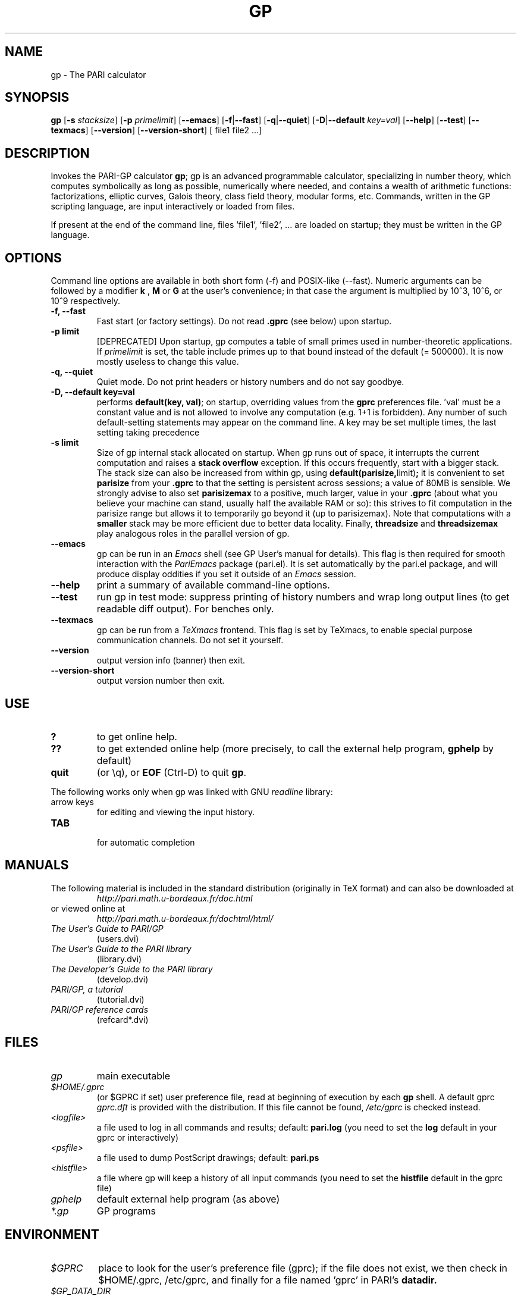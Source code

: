 .TH GP 1 "10 June 2019"
.SH NAME
gp \- The PARI calculator
.SH SYNOPSIS
.B gp
.RB [ -s
.IR stacksize ]
.RB [ -p
.IR primelimit ]
.RB [ --emacs ]
.RB [ -f | --fast ]
.RB [ -q | --quiet ]
.RB [ -D | --default
.IR key=val ]
.RB [ --help ]
.RB [ --test ]
.RB [ --texmacs ]
.RB [ --version ]
.RB [ --version-short ]
[ file1 file2 ...]

.SH DESCRIPTION
Invokes the PARI-GP calculator
\&\fBgp\fR; gp is an advanced programmable calculator, specializing in number
theory, which computes symbolically as long as possible, numerically where
needed, and contains a wealth of arithmetic functions: factorizations,
elliptic curves, Galois theory, class field theory, modular forms, etc.
Commands, written in the GP scripting language, are input interactively or
loaded from files.

If present at the end of the command line, files 'file1', 'file2', ...
are loaded on startup; they must be written in the GP language.

.SH OPTIONS
Command line options are available in both short form (-f) and POSIX-like
(--fast). Numeric arguments can be followed by a modifier
.B k
,
.B M
or
.B G
at the user's convenience; in that case the argument is multiplied by 10^3,
10^6, or 10^9 respectively.

.TP
.B \-f, \--fast
Fast start (or factory settings). Do not read
.B .gprc
(see below) upon startup.
.TP
.B \-p limit
[DEPRECATED]
Upon startup, gp computes a table of small primes used in
number-theoretic applications. If
.I primelimit
is set, the table include primes up to that bound instead of the default
(= 500000). It is now mostly useless to change this value.
.TP
.B \-q, \--quiet
Quiet mode. Do not print headers or history numbers and do not say goodbye.

.TP
.B \-D, \--default key=val
performs
.BR default(key,
.BR val) ";"
on startup, overriding values from the
.B gprc
preferences file. 'val' must be a constant value and is not allowed to
involve any computation (e.g. 1+1 is forbidden). Any number of such
default-setting statements may appear on the command line. A key may be set
multiple times, the last setting taking precedence

.TP
.B \-s limit
Size of gp internal stack allocated on startup. When gp runs out of space, it
interrupts the current computation and raises a
.BI "stack overflow"
exception. If this occurs frequently, start with a bigger stack. The stack
size can also be
increased from within gp, using
.BR default(parisize, limit) ";"
it is convenient to set
.B parisize
from your
.B .gprc
to that the setting is persistent across sessions; a value of 80MB is sensible.
We strongly advise to also set
.B parisizemax
to a positive, much larger, value in your
.B .gprc
(about what you believe your machine can stand, usually half the available
RAM or so): this strives to fit computation in the parisize range but allows
it to temporarily go beyond it (up to parisizemax).
Note that computations with a
.B smaller
stack may be more efficient due to better data locality. Finally,
.B threadsize
and
.B threadsizemax
play analogous roles in the parallel version of gp.

.TP
.B \--emacs
gp can be run in an
.I Emacs
shell (see GP User's manual for details). This flag is then required for
smooth interaction with the
.I PariEmacs
package (pari.el). It is set automatically by the pari.el package, and will
produce display oddities if you set it outside of an
.I Emacs
session.
.TP
.B \--help
print a summary of available command-line options.
.TP
.B \--test
run gp in test mode: suppress printing of history numbers and wrap long
output lines (to get readable diff output). For benches only.
.TP
.B \--texmacs
gp can be run from a
.I TeXmacs
frontend. This flag is set by TeXmacs, to enable special purpose
communication channels. Do not set it yourself.

.TP
.B \--version
output version info (banner) then exit.

.TP
.B \--version-short
output version number then exit.

.SH USE
.TP
.B ?
to get online help.
.TP
.B ??
to get extended online help (more precisely, to call the external help
program,
.B gphelp
by default)
.TP
.B quit
(or \\q), or
.B EOF
(Ctrl-D) to quit
.BR gp .
.PP
The following works only when gp was linked with GNU
.IR readline
library:
.TP
arrow keys
for editing and viewing the input history.
.TP
.B TAB
 for automatic completion

.SH MANUALS
The following material is included in the standard distribution (originally
in TeX format) and can also be downloaded at
.RS
.I http://pari.math.u-bordeaux.fr/doc.html
.RE
or viewed online at
.RS
.I http://pari.math.u-bordeaux.fr/dochtml/html/
.RE

.TP
.I The User's Guide to PARI/GP
(users.dvi)
.TP
.I The User's Guide to the PARI library
(library.dvi)
.TP
.I The Developer's Guide to the PARI library
(develop.dvi)
.TP
.I PARI/GP, a tutorial
(tutorial.dvi)
.TP
.I PARI/GP reference cards
(refcard*.dvi)

.SH FILES
.TP
.I gp
main executable
.TP
.I $HOME/.gprc
(or $GPRC if set) user preference file, read at beginning of execution by
each
.B gp
shell. A default gprc
.I gprc.dft
is provided with the distribution. If this file cannot be found,
.I /etc/gprc
is checked instead.

.TP
.I <logfile>
a file used to log in all commands and results; default:
.B pari.log
(you need to set the
.B log
default in your gprc or interactively)

.TP
.I <psfile>
a file used to dump PostScript drawings; default:
.B pari.ps

.TP
.I <histfile>
a file where gp will keep a history of all input commands (you need to set
the
.B histfile
default in the gprc file)

.TP
.I gphelp
default external help program (as above)
.TP
.I *.gp
GP programs

.SH ENVIRONMENT
.TP
.I $GPRC
place to look for the user's preference file (gprc); if the file does not exist,
we then check in $HOME/.gprc, /etc/gprc, and finally for a file named 'gprc'
in PARI's
.B datadir.

.TP
.I $GP_DATA_DIR
directory containing data installed by optional PARI packages.
For example, the Galois resolvents files in directory
.I galdata/
needed by the
.B polgalois
function, in degrees 8 to 11; or the modular polynomials in
.I seadata/
used by the
.B ellap
function for large base fields. This environment variable
overrides PARI's 'datadir', defined at Configure time.

.TP
.I $GP_POSTSCRIPT_VIEWER
an application able to display PostScript files, used by the
.I plotps
graphic engine. This engine is a fallback used to output hi-res plots even
when no compatible graphical library was available on your platform at
Configure time. (Dumps the graph to a temporary file, then open the file.)

.TP
.I $GP_SVG_VIEWER
an application able to display SVG images files, used by the
.I plotsvg
graphic engine. This engine is a fallback used to output hi-res plots even
when no compatible graphical library was available on your platform at
Configure time. (Dumps the graph to a temporary file, then open the file.)

.TP
.I $GPHELP
name of the external help program invoked by ?? and ??? shortcuts.

.TP
.I $GPTMPDIR
name of the directory where temporary files will be generated.

.SH HOME PAGE
PARI's home page resides at
.RS
.I http://pari.math.u-bordeaux.fr/
.RE

.SH MAILING LISTS
There are a number of mailing lists devoted to the PARI/GP package, and most
feedback should be directed to those. See
.RS
.I http://pari.math.u-bordeaux.fr/lists.html
.RE
for details. The most important ones are:

.PP
-
.B pari-announce
(moderated): for us to announce major version changes.
.PP
-
.B pari-dev:
for everything related to the development of PARI, including
suggestions, technical questions, bug reports or patch submissions.

.PP
-
.B pari-users:
for discuss about everything else, in particular ask for help.

To subscribe, send empty messages with a Subject: containing the word
"subscribe" respectively to

.PP
   pari-announce-request@pari.math.u-bordeaux.fr
.PP
   pari-users-request@pari.math.u-bordeaux.fr
.PP
   pari-dev-request@pari.math.u-bordeaux.fr

.SH BUG REPORTS
Bugs should be submitted online to our Bug Tracking System, available from
PARI's home page, or directly from the URL
.RS
.I http://pari.math.u-bordeaux.fr/Bugs/
.RE
Further instructions can be found on that page.

.SH TRIVIA
Despite the leading G, GP has nothing to do with GNU. The first version was
originally called GPC, for Great Programmable Calculator. When people started
calling it "the GPC Calculator", the trailing C was dropped.

PARI has nothing to do with the French capital. The name is a pun about the
project's early stages when the authors started to implement a library for
"Pascal ARIthmetic" in the PASCAL programming language. They quickly
switched to C.

For the benefit of non-native French speakers, here's a slightly expanded
explanation:
.B Blaise Pascal
(1623-1662) was a famous French mathematician and philosopher who was one
of the founders of probability and devised one of the first "arithmetic
machines". He once proposed the following "proof" of the existence of God
for the unbelievers: whether He exists or not I lose nothing by believing
in Him, whereas if He does and I misbehave... This is the so-called "pari
de Pascal" (Pascal's Wager).

Note that PARI also means "fairy" in Persian.

.SH AUTHORS
PARI was originally written by Christian Batut, Dominique Bernardi, Henri
Cohen, and Michel Olivier in Laboratoire A2X (Universite Bordeaux I, France),
and was maintained by Henri Cohen up to version 1.39.15 (1995), and by Karim
Belabas since then.

A great number of people have contributed to the successive improvements
which eventually resulted in the present version. See the AUTHORS file in
the distribution.

.SH SEE ALSO
.IR gap (1),
.IR gphelp (1),
.IR perl (1),
.IR readline (3),
.IR sage (1),
.IR tex (1),
.IR texmacs (1),

.SH COPYING

This program is free software; you can redistribute it and/or modify it under
the terms of the GNU General Public License as published by the Free Software
Foundation.

This program is distributed in the hope that it will be useful, but WITHOUT
ANY WARRANTY; without even the implied warranty of MERCHANTABILITY or FITNESS
FOR A PARTICULAR PURPOSE. See the GNU General Public License for more details.

You should have received a copy of the GNU General Public License along with
this program; if not, write to the Free Software Foundation, Inc., 675 Mass
Ave, Cambridge, MA 02139, USA.
